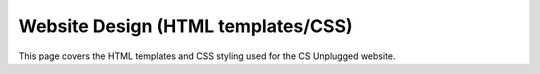 Website Design (HTML templates/CSS)
##############################################################################

This page covers the HTML templates and CSS styling used for the CS Unplugged
website.
